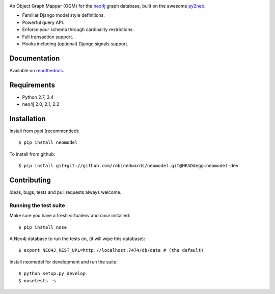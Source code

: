 .. image:: https://raw.githubusercontent.com/robinedwards/neomodel/master/doc/source/_static/neomodel-300.png
   :alt: neomodel

An Object Graph Mapper (OGM) for the neo4j_ graph database, built on the awesome py2neo_.

- Familiar Django model style definitions.
- Powerful query API.
- Enforce your schema through cardinality restrictions.
- Full transaction support.
- Hooks including (optional) Django signals support.

.. _py2neo: http://www.py2neo.org
.. _neo4j: http://www.neo4j.org

.. image:: https://secure.travis-ci.org/robinedwards/neomodel.png
    :target: https://secure.travis-ci.org/robinedwards/neomodel/

.. image:: https://badges.gitter.im/Join%20Chat.svg
   :alt: Join the chat at https://gitter.im/robinedwards/neomodel
   :target: https://gitter.im/robinedwards/neomodel?utm_source=badge&utm_medium=badge&utm_campaign=pr-badge&utm_content=badge

.. image:: https://pypip.in/d/neomodel/badge.png
    :target: https://pypi.python.org/pypi/neomodel/
    :alt: Downloads

Documentation
=============

Available on readthedocs_.

.. _readthedocs: http://neomodel.readthedocs.org

Requirements
============

- Python 2.7, 3.4
- neo4j 2.0, 2.1, 2.2

Installation
============

Install from pypi (recommended)::

    $ pip install neomodel

To install from github::

    $ pip install git+git://github.com/robinedwards/neomodel.git@HEAD#egg=neomodel-dev

Contributing
============

Ideas, bugs, tests and pull requests always welcome.

Running the test suite
----------------------

Make sure you have a fresh virtualenv and `nose` installed::

    $ pip install nose

A Neo4j database to run the tests on, (it will wipe this database)::

    $ export NEO4J_REST_URL=http://localhost:7474/db/data # (the default)

Install neomodel for development and run the suite::

    $ python setup.py develop
    $ nosetests -s
